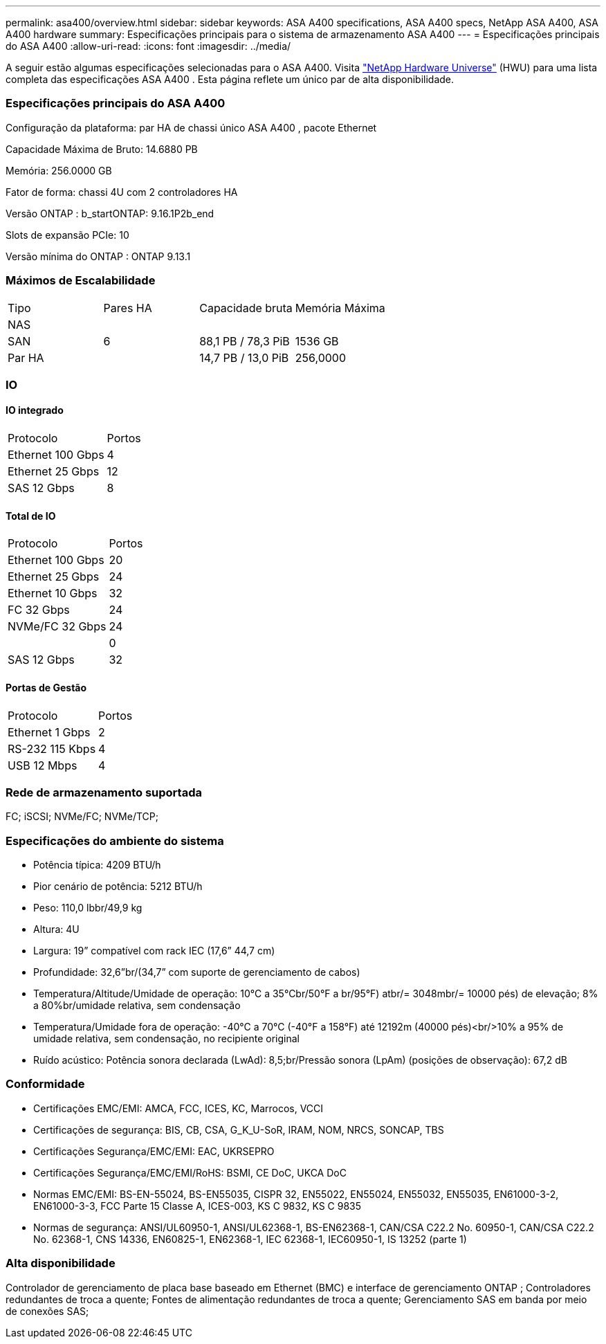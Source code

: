 ---
permalink: asa400/overview.html 
sidebar: sidebar 
keywords: ASA A400 specifications, ASA A400 specs, NetApp ASA A400, ASA A400 hardware 
summary: Especificações principais para o sistema de armazenamento ASA A400 
---
= Especificações principais do ASA A400
:allow-uri-read: 
:icons: font
:imagesdir: ../media/


[role="lead"]
A seguir estão algumas especificações selecionadas para o ASA A400.  Visita https://hwu.netapp.com["NetApp Hardware Universe"^] (HWU) para uma lista completa das especificações ASA A400 .  Esta página reflete um único par de alta disponibilidade.



=== Especificações principais do ASA A400

Configuração da plataforma: par HA de chassi único ASA A400 , pacote Ethernet

Capacidade Máxima de Bruto: 14.6880 PB

Memória: 256.0000 GB

Fator de forma: chassi 4U com 2 controladores HA

Versão ONTAP : b_startONTAP: 9.16.1P2b_end

Slots de expansão PCIe: 10

Versão mínima do ONTAP : ONTAP 9.13.1



=== Máximos de Escalabilidade

|===


| Tipo | Pares HA | Capacidade bruta | Memória Máxima 


| NAS |  |  |  


| SAN | 6 | 88,1 PB / 78,3 PiB | 1536 GB 


| Par HA |  | 14,7 PB / 13,0 PiB | 256,0000 
|===


=== IO



==== IO integrado

|===


| Protocolo | Portos 


| Ethernet 100 Gbps | 4 


| Ethernet 25 Gbps | 12 


| SAS 12 Gbps | 8 
|===


==== Total de IO

|===


| Protocolo | Portos 


| Ethernet 100 Gbps | 20 


| Ethernet 25 Gbps | 24 


| Ethernet 10 Gbps | 32 


| FC 32 Gbps | 24 


| NVMe/FC 32 Gbps | 24 


|  | 0 


| SAS 12 Gbps | 32 
|===


==== Portas de Gestão

|===


| Protocolo | Portos 


| Ethernet 1 Gbps | 2 


| RS-232 115 Kbps | 4 


| USB 12 Mbps | 4 
|===


=== Rede de armazenamento suportada

FC; iSCSI; NVMe/FC; NVMe/TCP;



=== Especificações do ambiente do sistema

* Potência típica: 4209 BTU/h
* Pior cenário de potência: 5212 BTU/h
* Peso: 110,0 lbbr/49,9 kg
* Altura: 4U
* Largura: 19” compatível com rack IEC (17,6” 44,7 cm)
* Profundidade: 32,6”br/(34,7” com suporte de gerenciamento de cabos)
* Temperatura/Altitude/Umidade de operação: 10°C a 35°Cbr/50°F a br/95°F) atbr/= 3048mbr/= 10000 pés) de elevação; 8% a 80%br/umidade relativa, sem condensação
* Temperatura/Umidade fora de operação: -40°C a 70°C (-40°F a 158°F) até 12192m (40000 pés)<br/>10% a 95% de umidade relativa, sem condensação, no recipiente original
* Ruído acústico: Potência sonora declarada (LwAd): 8,5;br/Pressão sonora (LpAm) (posições de observação): 67,2 dB




=== Conformidade

* Certificações EMC/EMI: AMCA, FCC, ICES, KC, Marrocos, VCCI
* Certificações de segurança: BIS, CB, CSA, G_K_U-SoR, IRAM, NOM, NRCS, SONCAP, TBS
* Certificações Segurança/EMC/EMI: EAC, UKRSEPRO
* Certificações Segurança/EMC/EMI/RoHS: BSMI, CE DoC, UKCA DoC
* Normas EMC/EMI: BS-EN-55024, BS-EN55035, CISPR 32, EN55022, EN55024, EN55032, EN55035, EN61000-3-2, EN61000-3-3, FCC Parte 15 Classe A, ICES-003, KS C 9832, KS C 9835
* Normas de segurança: ANSI/UL60950-1, ANSI/UL62368-1, BS-EN62368-1, CAN/CSA C22.2 No. 60950-1, CAN/CSA C22.2 No. 62368-1, CNS 14336, EN60825-1, EN62368-1, IEC 62368-1, IEC60950-1, IS 13252 (parte 1)




=== Alta disponibilidade

Controlador de gerenciamento de placa base baseado em Ethernet (BMC) e interface de gerenciamento ONTAP ; Controladores redundantes de troca a quente; Fontes de alimentação redundantes de troca a quente; Gerenciamento SAS em banda por meio de conexões SAS;
